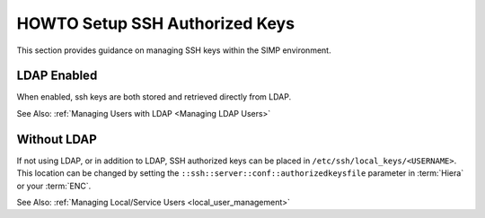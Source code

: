 HOWTO Setup SSH Authorized Keys
===============================

This section provides guidance on managing SSH keys within the SIMP
environment.

LDAP Enabled
------------

When enabled, ssh keys are both stored and retrieved directly from LDAP.

See Also: :ref:`Managing Users with LDAP <Managing LDAP Users>`

Without LDAP
------------

If not using LDAP, or in addition to LDAP, SSH authorized keys can be placed in
``/etc/ssh/local_keys/<USERNAME>``. This location can be changed by setting the
``::ssh::server::conf::authorizedkeysfile`` parameter in :term:`Hiera` or your
:term:`ENC`.

See Also: :ref:`Managing Local/Service Users <local_user_management>`

